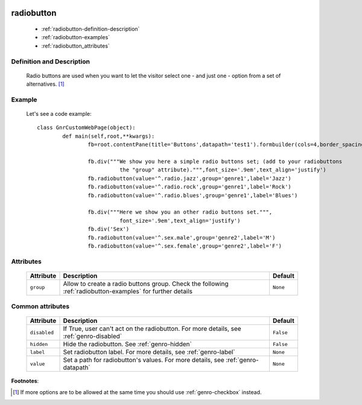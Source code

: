 	.. _genro-radiobutton:

=============
 radiobutton
=============

	- :ref:`radiobutton-definition-description`

	- :ref:`radiobutton-examples`
	
	- :ref:`radiobutton_attributes`

	.. _radiobutton-definition-description:

Definition and Description
==========================

	Radio buttons are used when you want to let the visitor select one - and just one - option from a set of alternatives. [#]_

	.. _radiobutton-examples:

Example
=======

	Let's see a code example::
	
		class GnrCustomWebPage(object):
			def main(self,root,**kwargs):
				fb=root.contentPane(title='Buttons',datapath='test1').formbuilder(cols=4,border_spacing='10px')

				fb.div("""We show you here a simple radio buttons set; (add to your radiobuttons
				          the "group" attribute).""",font_size='.9em',text_align='justify')
				fb.radiobutton(value='^.radio.jazz',group='genre1',label='Jazz')
				fb.radiobutton(value='^.radio.rock',group='genre1',label='Rock')
				fb.radiobutton(value='^.radio.blues',group='genre1',label='Blues')

				fb.div("""Here we show you an other radio buttons set.""",
				          font_size='.9em',text_align='justify')
				fb.div('Sex')
				fb.radiobutton(value='^.sex.male',group='genre2',label='M')
				fb.radiobutton(value='^.sex.female',group='genre2',label='F')

.. _radiobutton_attributes:

Attributes
==========
	
	+--------------------+-------------------------------------------------+--------------------------+
	|   Attribute        |          Description                            |   Default                |
	+====================+=================================================+==========================+
	| ``group``          | Allow to create a radio buttons group. Check    |  ``None``                |
	|                    | the following :ref:`radiobutton-examples` for   |                          |
	|                    | further details                                 |                          |
	+--------------------+-------------------------------------------------+--------------------------+
	
	.. _radiobutton-other-attributes:

Common attributes
=================

	+--------------------+-------------------------------------------------+--------------------------+
	|   Attribute        |          Description                            |   Default                |
	+====================+=================================================+==========================+
	| ``disabled``       | If True, user can't act on the radiobutton.     |  ``False``               |
	|                    | For more details, see :ref:`genro-disabled`     |                          |
	+--------------------+-------------------------------------------------+--------------------------+
	| ``hidden``         | Hide the radiobutton.                           |  ``False``               |
	|                    | See :ref:`genro-hidden`                         |                          |
	+--------------------+-------------------------------------------------+--------------------------+
	| ``label``          | Set radiobutton label.                          |  ``None``                |
	|                    | For more details, see :ref:`genro-label`        |                          |
	+--------------------+-------------------------------------------------+--------------------------+
	| ``value``          | Set a path for radiobutton's values.            |  ``None``                |
	|                    | For more details, see :ref:`genro-datapath`     |                          |
	+--------------------+-------------------------------------------------+--------------------------+

**Footnotes**:

.. [#] If more options are to be allowed at the same time you should use :ref:`genro-checkbox` instead.
